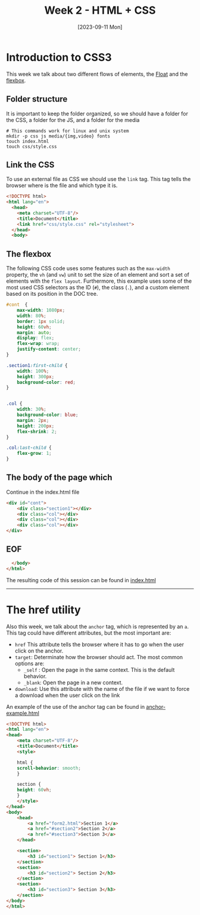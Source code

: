 #+DATE: [2023-09-11 Mon]
#+TITLE: Week 2 - HTML + CSS

* Introduction to CSS3

This week we talk about two different flows of elements, the [[file:~/Documents/uc3m/doctorado/curso23_24/interfaces-usuario/content/sessions/02-css-layout.org][Float]] and the
[[file:~/Documents/uc3m/doctorado/curso23_24/interfaces-usuario/content/sessions/02-css-display-flex.org][flexbox]].
** Folder structure

It is important to keep the folder organized, so we should have a folder for the
CSS, a folder for the JS, and a folder for the media

#+begin_src shell
  # This commands work for linux and unix system
  mkdir -p css js media/{img,video} fonts
  touch index.html
  touch css/style.css
#+end_src

** Link the CSS

To use an external file as CSS we should use the =link= tag. This tag tells the
browser where is the file and which type it is. 


#+begin_src html :tangle examples/index.html
  <!DOCTYPE html>
  <html lang="en">
    <head>
      <meta charset="UTF-8"/>
      <title>Document</title>
      <link href="css/style.css" rel="stylesheet">
    </head>
    <body>
#+end_src

** The flexbox

The following CSS code uses some features such as the =max-width= property, the =vh=
(and =vw=) unit to set the size of an element and sort a set of elements with the
=flex layout=. Furthermore, this example uses some of the most used CSS
selectors as the ID (~#~), the class (~.~), and a custom element based on its
position in the DOC tree.


#+begin_src css :tangle examples/css/style.css
  #cont  {
      max-width: 1080px;
      width: 80%;
      border: 1px solid;
      height: 60vh;
      margin: auto;
      display: flex;
      flex-wrap: wrap;
      justify-content: center;
  }

  .section1:first-child {
      width: 100%;
      height: 300px;
      background-color: red;
  }


  .col {
      width: 30%;
      background-color: blue;
      margin: 2px;
      height: 200px;
      flex-shrink: 2;
  }

  .col:last-child {
      flex-grow: 1;
  }
#+end_src

** The body of the page which


Continue in the index.html file

#+begin_src html :tangle examples/index.html
<div id="cont">
    <div class="section1"></div>
    <div class="col"></div>
    <div class="col"></div>
    <div class="col"></div>
</div>
#+end_src

** EOF
#+begin_src html :tangle examples/index.html
  </body>
</html>
#+end_src

#+ATTR_HTML: :target _blank
The resulting code of this session can be found in [[https://github.com/luelvira/interfaces-usuario/blob/f1fe26ae8915b56226fe591610b713136114cc79/content/practice/examples/index.html][index.html]]
-----

* The href utility

Also this week, we talk about the =anchor= tag, which is represented by an
=a=. This tag could have different attributes, but the most important are:
- =href= This attribute tells the browser where it has to go when the user
  click on the anchor.
- =target=: Determinate how the browser should act. The most common options
  are:
  - =_self= : Open the page in the same context. This is the default behavior.
  - =_blank=: Open the page in a new context.
- =download=: Use this attribute with the name of the file if we want to force a
  download when the user click on the link

#+ATTR_HTML: :target _blank
  An example of the use of the anchor tag can be found in [[https://github.com/luelvira/interfaces-usuario/blob/f1fe26ae8915b56226fe591610b713136114cc79/content/practice/examples/anchor-example.html][anchor-example.html]]
  #+begin_src html :tangle examples/anchor-example.html
<!DOCTYPE html>
<html lang="en">
<head>
    <meta charset="UTF-8"/>
    <title>Document</title>
    <style>

    html {
	scroll-behavior: smooth;
    }

    section {
    height: 60vh;
    }
    </style>
</head>
<body>
    <head>
        <a href="form2.html">Section 1</a>
        <a href="#section2">Section 2</a>
        <a href="#section3">Section 3</a>
    </head>

    <section>
        <h3 id="section1"> Section 1</h3>
    </section>
    <section>
        <h3 id="section2"> Section 2</h3>
    </section>
    <section>
        <h3 id="section3"> Section 3</h3>
    </section>
</body>
</html>
  #+end_src

